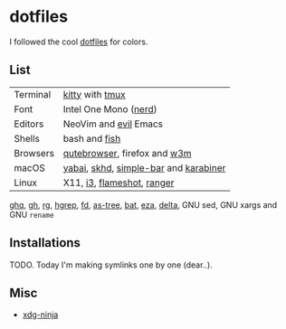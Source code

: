 #+LINK: nix https://github.com/NixOS/nix
#+LINK: hm https://github.com/nix-community/home-manager
#+LINK: brew https://brew.sh/

#+LINK: kitty https://sw.kovidgoyal.net/kitty/
#+LINK: tmux https://github.com/tmux/tmux
#+LINK: nerd https://github.com/ryanoasis/nerd-fonts
#+LINK: evil https://github.com/emacs-evil/evil
#+LINK: fish https://fishshell.com/

#+LINK: qb https://qutebrowser.org/
#+LINK: w3m http://w3m.sourceforge.net/

#+LINK: skhd https://github.com/koekeishiya/skhd
#+LINK: yabai https://github.com/koekeishiya/yabai
#+LINK: karabiner https://karabiner-elements.pqrs.org/
#+LINK: simple-bar https://github.com/Jean-Tinland/simple-bar
#+LINK: uber https://github.com/felixhageloh/uebersicht
#+LINK: spacebar https://github.com/somdoron/spacebar

#+LINK: i3 https://github.com/i3/i3
#+LINK: flameshot https://github.com/flameshot-org/flameshot

#+LINK: ghq https://github.com/x-motemen/ghq
#+LINK: gh https://github.com/cli/cli
#+LINK: rg https://github.com/BurntSushi/ripgrep
#+LINK: hgrep https://github.com/rhysd/hgrep
#+LINK: fd https://github.com/sharkdp/fd
#+LINK: as-tree https://github.com/jez/as-tree
#+LINK: bat https://github.com/sharkdp/bat
#+LINK: eza https://github.com/eza-community/eza
#+LINK: delta https://github.com/delta-io/delta

#+LINK: xdg-ninja https://github.com/b3nj5m1n/xdg-ninja

* dotfiles

I followed the cool [[https://github.com/koekeishiya/dotfiles][dotfiles]] for colors.

[[./readme/nixos.png]]

** List

| Terminal | [[kitty][kitty]] with [[tmux][tmux]]                       |
| Font     | Intel One Mono ([[nerd][nerd]])                 |
| Editors  | NeoVim and [[evil][evil]] Emacs                 |
| Shells   | bash and [[fish][fish]]                         |
| Browsers | [[qb][qutebrowser]], firefox and [[w3m][w3m]]          |
| macOS    | [[yabai][yabai]], [[skhd][skhd]], [[simple-bar][simple-bar]] and [[karabiner][karabiner]] |
| Linux    | X11, [[i3][i3]], [[flameshot][flameshot]], [[https://github.com/ranger/ranger][ranger]]            |

[[ghq][ghq]], [[gh][gh]], [[rg][rg]], [[hgrep][hgrep]], [[fd][fd]], [[as-tree][as-tree]], [[bat][bat]], [[eza][eza]], [[delta][delta]], GNU sed, GNU xargs and GNU =rename=

** Installations

TODO. Today I'm making symlinks one by one (dear..).

** Misc

- [[xdg-ninja][xdg-ninja]]

